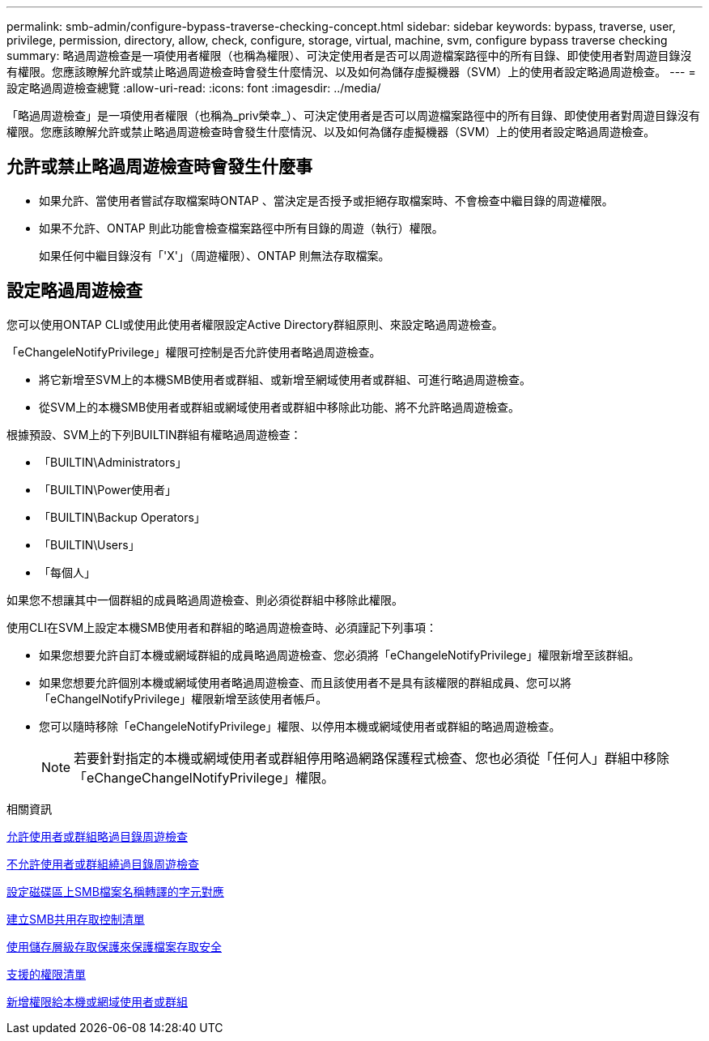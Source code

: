 ---
permalink: smb-admin/configure-bypass-traverse-checking-concept.html 
sidebar: sidebar 
keywords: bypass, traverse, user, privilege, permission, directory, allow, check, configure, storage, virtual, machine, svm, configure bypass traverse checking 
summary: 略過周遊檢查是一項使用者權限（也稱為權限）、可決定使用者是否可以周遊檔案路徑中的所有目錄、即使使用者對周遊目錄沒有權限。您應該瞭解允許或禁止略過周遊檢查時會發生什麼情況、以及如何為儲存虛擬機器（SVM）上的使用者設定略過周遊檢查。 
---
= 設定略過周遊檢查總覽
:allow-uri-read: 
:icons: font
:imagesdir: ../media/


[role="lead"]
「略過周遊檢查」是一項使用者權限（也稱為_priv榮幸_）、可決定使用者是否可以周遊檔案路徑中的所有目錄、即使使用者對周遊目錄沒有權限。您應該瞭解允許或禁止略過周遊檢查時會發生什麼情況、以及如何為儲存虛擬機器（SVM）上的使用者設定略過周遊檢查。



== 允許或禁止略過周遊檢查時會發生什麼事

* 如果允許、當使用者嘗試存取檔案時ONTAP 、當決定是否授予或拒絕存取檔案時、不會檢查中繼目錄的周遊權限。
* 如果不允許、ONTAP 則此功能會檢查檔案路徑中所有目錄的周遊（執行）權限。
+
如果任何中繼目錄沒有「'X'」（周遊權限）、ONTAP 則無法存取檔案。





== 設定略過周遊檢查

您可以使用ONTAP CLI或使用此使用者權限設定Active Directory群組原則、來設定略過周遊檢查。

「eChangeleNotifyPrivilege」權限可控制是否允許使用者略過周遊檢查。

* 將它新增至SVM上的本機SMB使用者或群組、或新增至網域使用者或群組、可進行略過周遊檢查。
* 從SVM上的本機SMB使用者或群組或網域使用者或群組中移除此功能、將不允許略過周遊檢查。


根據預設、SVM上的下列BUILTIN群組有權略過周遊檢查：

* 「BUILTIN\Administrators」
* 「BUILTIN\Power使用者」
* 「BUILTIN\Backup Operators」
* 「BUILTIN\Users」
* 「每個人」


如果您不想讓其中一個群組的成員略過周遊檢查、則必須從群組中移除此權限。

使用CLI在SVM上設定本機SMB使用者和群組的略過周遊檢查時、必須謹記下列事項：

* 如果您想要允許自訂本機或網域群組的成員略過周遊檢查、您必須將「eChangeleNotifyPrivilege」權限新增至該群組。
* 如果您想要允許個別本機或網域使用者略過周遊檢查、而且該使用者不是具有該權限的群組成員、您可以將「eChangelNotifyPrivilege」權限新增至該使用者帳戶。
* 您可以隨時移除「eChangeleNotifyPrivilege」權限、以停用本機或網域使用者或群組的略過周遊檢查。
+
[NOTE]
====
若要針對指定的本機或網域使用者或群組停用略過網路保護程式檢查、您也必須從「任何人」群組中移除「eChangeChangelNotifyPrivilege」權限。

====


.相關資訊
xref:allow-users-groups-bypass-directory-traverse-task.adoc[允許使用者或群組略過目錄周遊檢查]

xref:disallow-users-groups-bypass-directory-traverse-task.adoc[不允許使用者或群組繞過目錄周遊檢查]

xref:configure-character-mappings-file-name-translation-task.adoc[設定磁碟區上SMB檔案名稱轉譯的字元對應]

xref:create-share-access-control-lists-task.html[建立SMB共用存取控制清單]

xref:secure-file-access-storage-level-access-guard-concept.html[使用儲存層級存取保護來保護檔案存取安全]

xref:list-supported-privileges-reference.adoc[支援的權限清單]

xref:add-privileges-local-domain-users-groups-task.html[新增權限給本機或網域使用者或群組]
